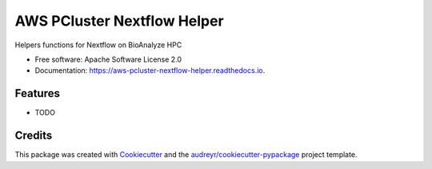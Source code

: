 ============================
AWS PCluster Nextflow Helper
============================


.. image:: https://img.shields.io/pypi/v/aws_pcluster_nextflow_helper.svg
        :target: https://pypi.python.org/pypi/aws_pcluster_nextflow_helper

.. image:: https://img.shields.io/travis/dabble-of-devops-bioanalyze/aws_pcluster_nextflow_helper.svg
        :target: https://travis-ci.com/dabble-of-devops-bioanalyze/aws_pcluster_nextflow_helper

.. image:: https://readthedocs.org/projects/aws-pcluster-nextflow-helper/badge/?version=latest
        :target: https://aws-pcluster-nextflow-helper.readthedocs.io/en/latest/?version=latest
        :alt: Documentation Status




Helpers functions for Nextflow on BioAnalyze HPC


* Free software: Apache Software License 2.0
* Documentation: https://aws-pcluster-nextflow-helper.readthedocs.io.


Features
--------

* TODO

Credits
-------

This package was created with Cookiecutter_ and the `audreyr/cookiecutter-pypackage`_ project template.

.. _Cookiecutter: https://github.com/audreyr/cookiecutter
.. _`audreyr/cookiecutter-pypackage`: https://github.com/audreyr/cookiecutter-pypackage
